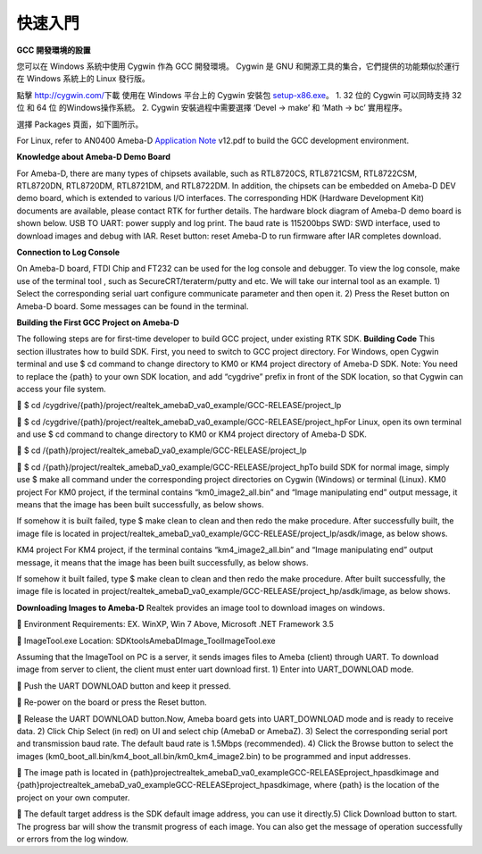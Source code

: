 ========
快速入門
========

**GCC 開發環境的設置**

您可以在 Windows 系統中使用 Cygwin 作為 GCC 開發環境。
Cygwin 是 GNU 和開源工具的集合，它們提供的功能類似於運行在 Windows 系統上的 
Linux 發行版。

點擊 `http://cygwin.com/ <http://cygwin.com/>`__\ 下載 使用在 Windows 平台上的
Cygwin 安裝包
`setup-x86.exe <http://www.cygwin.com/setup-x86.exe>`__\ 。 
1. 32 位的 Cygwin 可以同時支持 32 位 和 64 位 的Windows操作系統。 
2. Cygwin 安裝過程中需要選擇 ‘Devel -> make’ 和 ‘Math -> bc’ 實用程序。

選擇 Packages 頁面，如下圖所示。

\ |1|\ |image1|\ 

For Linux, refer
to AN0400 Ameba-D `Application
Note  <https://www.amebaiot.com/sdk-download-manual-8722dm/>`__\ v12.pdf
to build the GCC development environment.  

**Knowledge about Ameba-D Demo Board**

For Ameba-D, there are many types of chipsets available, such as
RTL8720CS, RTL8721CSM, RTL8722CSM, RTL8720DN, RTL8720DM, RTL8721DM, and
RTL8722DM. In addition, the chipsets can be embedded on Ameba-D DEV demo
board, which is extended to various I/O interfaces. The corresponding
HDK (Hardware Development Kit) documents are available, please contact
RTK for further details. The hardware block diagram of Ameba-D demo
board is shown below. USB TO UART: power supply and log print. The baud
rate is 115200bps SWD: SWD interface, used to download images and debug
with IAR. Reset button: reset Ameba-D to run firmware after IAR
completes download.

\ |image2| 

**Connection to Log Console**

On Ameba-D board, FTDI Chip and FT232 can be used for the log console
and debugger. To view the log console, make use of the terminal tool ,
such as SecureCRT/teraterm/putty and etc. We will take our internal tool
as an example. 1) Select the corresponding serial uart configure
communicate parameter and then open it. 2) Press the Reset button on
Ameba-D board. Some messages can be found in the terminal.

\ |image3| 

**Building the First GCC Project on Ameba-D**

The following steps are for first-time developer to build GCC project,
under existing RTK SDK. **Building Code** This section illustrates how
to build SDK. First, you need to switch to GCC project directory. For
Windows, open Cygwin terminal and use $ cd command to change directory
to KM0 or KM4 project directory of Ameba-D SDK. Note: You need to
replace the {path} to your own SDK location, and add “cygdrive” prefix
in front of the SDK location, so that Cygwin can access your file
system.

 $ cd
/cygdrive/{path}/project/realtek_amebaD_va0_example/GCC-RELEASE/project_lp

 $ cd
/cygdrive/{path}/project/realtek_amebaD_va0_example/GCC-RELEASE/project_hpFor
Linux, open its own terminal and use $ cd command to change directory to
KM0 or KM4 project directory of Ameba-D SDK.

 $ cd /{path}/project/realtek_amebaD_va0_example/GCC-RELEASE/project_lp

 $ cd
/{path}/project/realtek_amebaD_va0_example/GCC-RELEASE/project_hpTo
build SDK for normal image, simply use $ make all command under the
corresponding project directories on Cygwin (Windows) or terminal
(Linux). KM0 project For KM0 project, if the terminal contains
“km0_image2_all.bin” and “Image manipulating end” output message, it
means that the image has been built successfully, as below
shows.

\ |image4|\ 

If somehow it is built failed, type $ make clean to
clean and then redo the make procedure. After successfully built, the
image file is located in
project/realtek_amebaD_va0_example/GCC-RELEASE/project_lp/asdk/image, as
below shows.

\ |image5|\ 

KM4 project For KM4 project, if the terminal
contains “km4_image2_all.bin” and “Image manipulating end” output
message, it means that the image has been built successfully, as below
shows.

\ |image6|\ 

If somehow it built failed, type $ make clean to clean
and then redo the make procedure. After built successfully, the image
file is located in
project/realtek_amebaD_va0_example/GCC-RELEASE/project_hp/asdk/image, as
below shows.

\ |image7|\ 

**Downloading Images to Ameba-D** Realtek
provides an image tool to download images on windows.

 Environment Requirements: EX. WinXP, Win 7 Above, Microsoft .NET
Framework 3.5

 ImageTool.exe Location:
SDK\tools\AmebaD\Image_Tool\ImageTool.exe

\ |image8|\ 

Assuming that the
ImageTool on PC is a server, it sends images files to Ameba (client)
through UART. To download image from server to client, the client must
enter uart download first. 1) Enter into UART_DOWNLOAD mode.

 Push the UART DOWNLOAD button and keep it pressed.

 Re-power on the board or press the Reset button.

 Release the UART DOWNLOAD button.Now, Ameba board gets into
UART_DOWNLOAD mode and is ready to receive data. 2) Click Chip Select
(in red) on UI and select chip (AmebaD or AmebaZ). 3) Select the
corresponding serial port and transmission baud rate. The default baud
rate is 1.5Mbps (recommended). 4) Click the Browse button to select the
images (km0_boot_all.bin/km4_boot_all.bin/km0_km4_image2.bin) to be
programmed and input addresses.

 The image path is located in
{path}\project\realtek_amebaD_va0_example\GCC-RELEASE\project_hp\asdk\image
and
{path}\project\realtek_amebaD_va0_example\GCC-RELEASE\project_hp\asdk\image,
where {path} is the location of the project on your own computer.

 The default target address is the SDK default image address, you can
use it directly.5) Click Download button to start. The progress bar will
show the transmit progress of each image. You can also get the message
of operation successfully or errors from the log window.\ |image9|

.. |1| image:: ../media/getting_started/image1.png
   :width: 624
   :height: 726
   :scale: 100 %
.. |image1| image:: ../media/getting_started/image2.png
   :width: 673
   :height: 690
   :scale: 100 %
.. |image2| image:: ../media/getting_started/image3.png
   :width: 858
   :height: 633
   :scale: 100 %
.. |image3| image:: ../media/getting_started/image4.png
   :width: 1017
   :height: 700
   :scale: 100 %
.. |image4| image:: ../media/getting_started/image5.png
   :width: 731
   :height: 421
   :scale: 100 %
.. |image5| image:: ../media/getting_started/image6.png
   :width: 801
   :height: 375
   :scale: 100 %
.. |image6| image:: ../media/getting_started/image7.png
   :width: 1333
   :height: 712
   :scale: 100 %
.. |image7| image:: ../media/getting_started/image8.png
   :width: 805
   :height: 401
   :scale: 100 %
.. |image8| image:: ../media/getting_started/image9.png
   :width: 576
   :height: 300
   :scale: 100 %
.. |image9| image:: ../media/getting_started/image10.png
   :width: 585
   :height: 739
   :scale: 100 %
